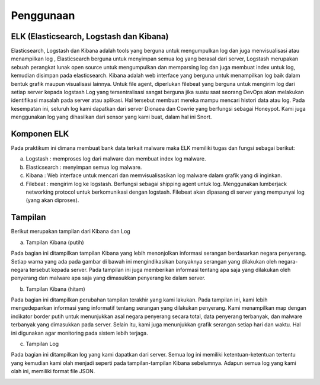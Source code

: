 Penggunaan
===========

ELK (Elasticsearch, Logstash dan Kibana)
~~~~~~~~~~~~~~~~~~~~~~~~~~~~~~~~~~~~~~~~

Elasticsearch, Logstash dan Kibana adalah tools yang berguna untuk mengumpulkan log dan juga menvisualisasi atau menampilkan log , Elasticsearch berguna untuk menyimpan semua log yang berasal dari server, Logstash merupakan sebuah perangkat lunak open source untuk mengumpulkan dan memparsing log dan juga membuat index untuk log, kemudian disimpan pada elasticsearch. Kibana adalah web interface yang berguna untuk menampilkan log baik dalam bentuk grafik maupun visualisasi lainnya. Untuk file agent, diperlukan filebeat yang berguna untuk mengirim log dari setiap server kepada logstash Log yang tersentralisasi sangat berguna jika suatu saat seorang DevOps akan melakukan identifikasi masalah pada server atau aplikasi. Hal tersebut membuat mereka mampu mencari histori data atau log. Pada kesempatan ini, seluruh log kami dapatkan dari server Dionaea dan Cowrie yang berfungsi sebagai Honeypot. Kami juga menggunakan log yang dihasilkan dari sensor yang kami buat, dalam hal ini Snort.

Komponen ELK
~~~~~~~~~~~~

Pada praktikum ini dimana membuat bank data terkait malware maka ELK memiliki tugas dan fungsi sebagai berikut:

a. Logstash : memproses log dari malware dan membuat index log malware.
b. Elasticsearch : menyimpan semua log malware.
c. Kibana : Web interface untuk mencari dan memvisualisasikan log malware dalam grafik yang di inginkan.
d. Filebeat : mengirim log ke logstash. Berfungsi sebagai shipping agent untuk log. Menggunakan lumberjack networking protocol untuk berkomunikasi dengan logstash. Filebeat akan dipasang di server yang mempunyai log (yang akan diproses).

Tampilan
~~~~~~~~

Berikut merupakan tampilan dari Kibana dan Log

a. Tampilan Kibana (putih)
   
Pada bagian ini ditampilkan tampilan Kibana yang lebih menonjolkan informasi serangan berdasarkan negara penyerang. Setiap warna yang ada pada gambar di bawah ini mengindikasikan banyaknya serangan yang dilakukan oleh negara-negara tersebut kepada server. Pada tampilan ini juga memberikan informasi tentang apa saja yang dilakukan oleh penyerang dan malware apa saja yang dimasukkan penyerang ke dalam server.
   
.. image:: 1.jpg

b. Tampilan Kibana (hitam)

Pada bagian ini ditampilkan perubahan tampilan terakhir yang kami lakukan. Pada tampilan ini, kami lebih mengedepankan informasi yang informatif tentang serangan yang dilakukan penyerang. Kami menampilkan map dengan indikator border putih untuk menunjukkan asal negara penyerang secara total, data penyerang terbanyak, dan malware terbanyak yang dimasukkan pada server. Selain itu, kami juga menunjukkan grafik serangan setiap hari dan waktu. Hal ini digunakan agar monitoring pada sistem lebih terjaga.

.. image:: 3.png

c. Tampilan Log

Pada bagian ini ditampilkan log yang kami dapatkan dari server. Semua log ini memiliki ketentuan-ketentuan tertentu yang kemudian kami olah menjadi seperti pada tampilan-tampilan Kibana sebelumnya. Adapun semua log yang kami olah ini, memiliki format file JSON.

.. image:: 2.png


